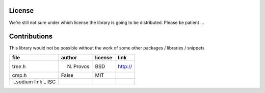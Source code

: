 License
*******

We’re still not sure under which license the library is going to be distributed.
Please be patient …

Contributions
*************
This library would not be possible without the work of some other packages / libraries / snippets


================================== ========= ======= ========
file                               author    license link
================================== ========= ======= ========
tree.h                             N. Provos BSD     http://
cmp.h                              False     MIT
`_sodium link`_        ISC
================================== ========= ======= ========

.. _sodium link: http://www.libsodium.org/
